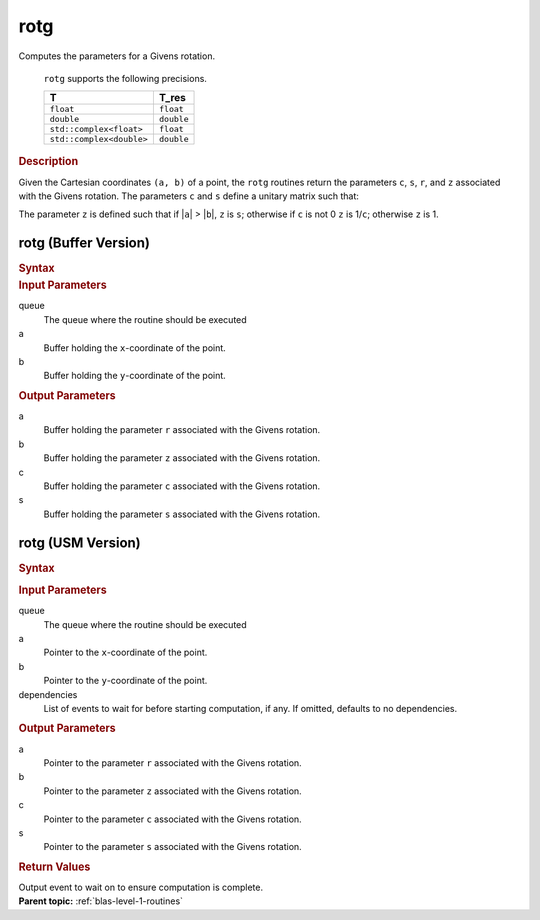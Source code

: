 .. _onemkl_blas_rotg:

rotg
====


.. container::


   Computes the parameters for a Givens rotation.



      ``rotg`` supports the following precisions.


      .. list-table:: 
         :header-rows: 1

         * -  T 
           -  T_res 
         * -  ``float`` 
           -  ``float`` 
         * -  ``double`` 
           -  ``double`` 
         * -  ``std::complex<float>`` 
           -  ``float`` 
         * -  ``std::complex<double>`` 
           -  ``double`` 




.. container:: section


   .. rubric:: Description
      :class: sectiontitle


   Given the Cartesian coordinates ``(a, b)`` of a point, the ``rotg``
   routines return the parameters ``c``, ``s``, ``r``, and ``z``
   associated with the Givens rotation. The parameters ``c`` and ``s``
   define a unitary matrix such that:


   The parameter ``z`` is defined such that if \|\ ``a``\ \| >
   \|\ ``b``\ \|, ``z`` is ``s``; otherwise if ``c`` is not 0 ``z`` is
   1/``c``; otherwise ``z`` is 1.


rotg (Buffer Version)
---------------------

.. container::

   .. container:: section


      .. rubric:: Syntax
         :class: sectiontitle


      .. cpp:function::  void onemkl::blas::rotg(sycl::queue &queue, sycl::buffer<T,1> &a,      sycl::buffer<T,1> &b, sycl::buffer<T_real,1> &c, sycl::buffer<T,1> &s)
.. container:: section


   .. rubric:: Input Parameters
      :class: sectiontitle


   queue
      The queue where the routine should be executed


   a
      Buffer holding the ``x``-coordinate of the point.


   b
      Buffer holding the ``y``-coordinate of the point.


.. container:: section


   .. rubric:: Output Parameters
      :class: sectiontitle


   a
      Buffer holding the parameter ``r`` associated with the Givens
      rotation.


   b
      Buffer holding the parameter ``z`` associated with the Givens
      rotation.


   c
      Buffer holding the parameter ``c`` associated with the Givens
      rotation.


   s
      Buffer holding the parameter ``s`` associated with the Givens
      rotation.


rotg (USM Version)
------------------

.. container::

   .. container:: section


      .. rubric:: Syntax
         :class: sectiontitle


      .. container:: dlsyntaxpara


         .. cpp:function::  sycl::event onemkl::blas::rotg(sycl::queue &queue, T *a, T *b, T_real *c, T *s, const sycl::vector_class<sycl::event> &dependencies = {})
   .. container:: section


      .. rubric:: Input Parameters
         :class: sectiontitle


      queue
         The queue where the routine should be executed


      a
         Pointer to the ``x``-coordinate of the point.


      b
         Pointer to the ``y``-coordinate of the point.


      dependencies
         List of events to wait for before starting computation, if any.
         If omitted, defaults to no dependencies.


   .. container:: section


      .. rubric:: Output Parameters
         :class: sectiontitle


      a
         Pointer to the parameter ``r`` associated with the Givens
         rotation.


      b
         Pointer to the parameter ``z`` associated with the Givens
         rotation.


      c
         Pointer to the parameter ``c`` associated with the Givens
         rotation.


      s
         Pointer to the parameter ``s`` associated with the Givens
         rotation.


   .. container:: section


      .. rubric:: Return Values
         :class: sectiontitle


      Output event to wait on to ensure computation is complete.


.. container:: familylinks


   .. container:: parentlink


      **Parent topic:** :ref:`blas-level-1-routines`
